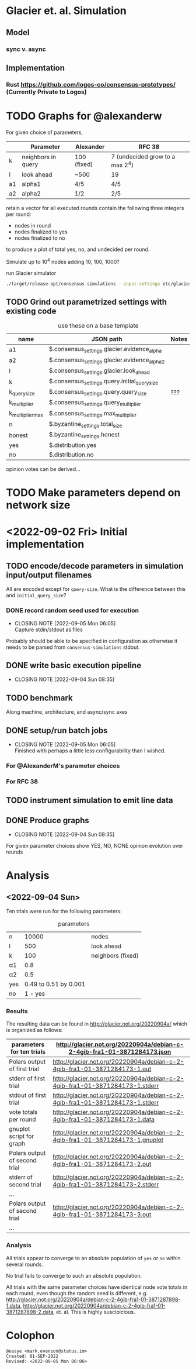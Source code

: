 * Glacier et. al. Simulation
** Model
*** sync v. async
** Implementation
*** Rust <https://github.com/logos-co/consensus-prototypes/> (Currently Private to Logos)
* TODO Graphs for @alexanderw
For given choice of parameters,

|    | Parameter          | Alexander   | RFC 38                          |
|----+--------------------+-------------+---------------------------------|
| k  | neighbors in query | 100 (fixed) | 7 (undecided grow to a max 2^4) |
| l  | look ahead         | ~500        | 19                              |
| a1 | alpha1             | 4/5         | 4/5                             |
| a2 | alpha2             | 1/2         | 2/5                             |

retain a vector for all executed rounds contain the following three
integers per round:

   + nodes in round
   + nodes finalized to yes
   + nodes finalized to no

to produce a plot of total yes, no, and undecided per round.

Simulate up to 10^4 nodes adding 10, 100, 1000?

#+caption: run Glacier simulator
#+begin_src bash
./target/release-opt/consensus-simulations --input-settings etc/glacier.json --output-file=./var/glauber.output
#+end_src
** TODO Grind out parametrized settings with existing code

#+caption: use these on a base template
| name             | JSON path                                     | Notes |
|------------------+-----------------------------------------------+-------|
| a1               | $.consensus_settings.glacier.evidence_alpha   |       |
| a2               | $.consensus_settings.glacier.evidence_alpha_2 |       |
| l                | $.consensus_settings.glacier.look_ahead       |       |
| k                | $.consensus_settings.query.initial_query_size |       |
| k_query_size     | $.consensus_settings.query.query_size         | ???   |
| k_multiplier     | $.consensus_settings.query_multiplier         |       |
| k_multiplier_max | $.consensus_settings.max_multiplier           |       |
| n                | $.byzantine_settings.total_size               |       |
| honest           | $.byzantine_settings.honest                   |       |
| yes              | $.distribution.yes                            |       |
| no               | $.distribution.no                             |       |



opinion votes can be derived…
* TODO Make parameters depend on network size
* <2022-09-02 Fri> Initial implementation
** TODO encode/decode parameters in simulation input/output filenames
All are encoded except for =query-size=.  What is the difference between this and =initial_query_size=?
*** DONE record random seed used for execution
CLOSED: [2022-09-05 Mon 06:05]
- CLOSING NOTE [2022-09-05 Mon 06:05] \\
  Capture stdin/stdout as files
Probably should be able to be specified in configuration as otherwise
it needs to be parsed from =consensus-simulations= stdout.
** DONE write basic execution pipeline
CLOSED: [2022-09-04 Sun 08:35]
- CLOSING NOTE [2022-09-04 Sun 08:35]
** TODO benchmark
Along machine, architecture, and async/sync axes
** DONE setup/run batch jobs
CLOSED: [2022-09-05 Mon 06:05]
- CLOSING NOTE [2022-09-05 Mon 06:05] \\
  Finished with perhaps a little less configurability than I wished.
*** For @AlexanderM's parameter choices
*** For RFC 38
** TODO instrument simulation to emit line data
** DONE Produce graphs
CLOSED: [2022-09-04 Sun 08:35]
- CLOSING NOTE [2022-09-04 Sun 08:35]
For given parameter choices show YES, NO, NONE opinion evolution over rounds

* Analysis
** <2022-09-04 Sun>

Ten trials were run for the following parameters:

#+caption: parameters
| n   |                 10000 | nodes             |
| l   |                   500 | look ahead        |
| k   |                   100 | neighbors (fixed) |
| α1  |                   0.8 |                   |
| α2  |                   0.5 |                   |
| yes | 0.49 to 0.51 by 0.001 |                   |
| no  |               1 - yes |                   |


*** Results

The resulting data can be found in <http://glacier.not.org/20220904a/>
which is organized as follows:

|-------------------------------+---------------------------------------------------------------------------------|
| parameters for ten trials     | <http://glacier.not.org/20220904a/debian-c-2-4gib-fra1-01-3871284173.json>      |
|-------------------------------+---------------------------------------------------------------------------------|
| Polars output of first trial  | <http://glacier.not.org/20220904a/debian-c-2-4gib-fra1-01-3871284173-1.out>     |
| stderr of first trial         | <http://glacier.not.org/20220904a/debian-c-2-4gib-fra1-01-3871284173-1.stderr>  |
| stdout of first trial         | <http://glacier.not.org/20220904a/debian-c-2-4gib-fra1-01-3871284173-1.stderr>  |
| vote totals per round         | <http://glacier.not.org/20220904a/debian-c-2-4gib-fra1-01-3871284173-1.data>    |
| gnuplot script for graph      | <http://glacier.not.org/20220904a/debian-c-2-4gib-fra1-01-3871284173-1.gnuplot> |
|-------------------------------+---------------------------------------------------------------------------------|
| Polars output of second trial | <http://glacier.not.org/20220904a/debian-c-2-4gib-fra1-01-3871284173-2.out>     |
| stderr of second trial        | <http://glacier.not.org/20220904a/debian-c-2-4gib-fra1-01-3871284173-2.stderr>  |
| …                             |                                                                                 |
|-------------------------------+---------------------------------------------------------------------------------|
| Polars output of second trial | <http://glacier.not.org/20220904a/debian-c-2-4gib-fra1-01-3871284173-3.out>     |
| …                             |                                                                                 |

*** Analysis

All trials appear to converge to an absolute population of =yes= or
=no= within several rounds.

No trial fails to converge to such an absolute population.

All trials with the same parameter choices have identical node vote
totals in each round, even though the random seed is different,
e.g. <http://glacier.not.org/20220904a/debian-c-2-4gib-fra1-01-3871287898-1.data>,
<http://glacier.not.org/20220904a/debian-c-2-4gib-fra1-01-3871287898-2.data>,
et. al.  This is highly suscipicious.

* Colophon
#+begin_example
    @easye <mark.evenson@status.im>
    Created: 01-SEP-2022
    Revised: <2022-09-05 Mon 06:06>
#+end_example
